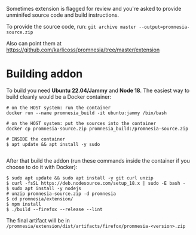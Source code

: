 Sometimes extension is flagged for review and you're asked to provide unminifed source code and build instructions.

To provide the source code, run: =git archive master --output=promnesia-source.zip=

Also can point them at https://github.com/karlicoss/promnesia/tree/master/extension


* Building addon

To build you need *Ubuntu 22.04/Jammy* and *Node 18*. The easiest way to build cleanly would be a Docker container:

#+begin_src
# on the HOST system: run the container
docker run --name promnesia_build -it ubuntu:jammy /bin/bash

# on the HOST system: put the sources into the container
docker cp promnesia-source.zip promnesia_build:/promnesia-source.zip

# INSIDE the container
$ apt update && apt install -y sudo

#+end_src

After that build the addon (run these commands inside the container if you choose to do it with Docker):

#+begin_src
$ sudo apt update && sudo apt install -y git curl unzip
$ curl -fsSL https://deb.nodesource.com/setup_18.x | sudo -E bash -
$ sudo apt install -y nodejs
# unzip promnesia-source.zip -d promnesia
$ cd promnesia/extension/
$ npm install
$ ./build --firefox --release --lint
#+end_src

The final artifact will be in =/promnesia/extension/dist/artifacts/firefox/promnesia-<version>.zip=

# TODO: how to keep the instructions consistent with the CI?

